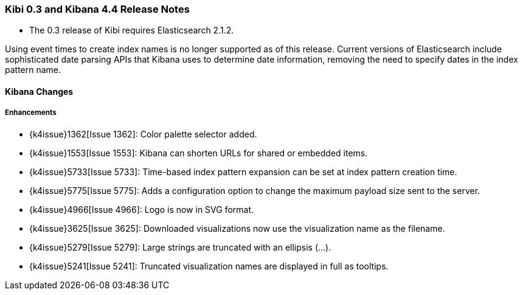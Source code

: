 === Kibi 0.3 and Kibana 4.4 Release Notes

* The 0.3 release of Kibi requires Elasticsearch 2.1.2.

Using event times to create index names is no longer supported as of this release. Current versions of Elasticsearch include sophisticated date parsing APIs that Kibana uses to determine date information, removing the need to specify dates in the index pattern name.

==== Kibana Changes

[float]
[[enhancements]]
===== Enhancements

* {k4issue}1362[Issue 1362]: Color palette selector added.
* {k4issue}1553[Issue 1553]: Kibana can shorten URLs for shared or embedded items.
* {k4issue}5733[Issue 5733]: Time-based index pattern expansion can be set at index pattern creation time.
* {k4issue}5775[Issue 5775]: Adds a configuration option to change the maximum payload size sent to the server.
* {k4issue}4966[Issue 4966]: Logo is now in SVG format.
* {k4issue}3625[Issue 3625]: Downloaded visualizations now use the visualization name as the filename.
* {k4issue}5279[Issue 5279]: Large strings are truncated with an ellipsis (...).
* {k4issue}5241[Issue 5241]: Truncated visualization names are displayed in full as tooltips.
